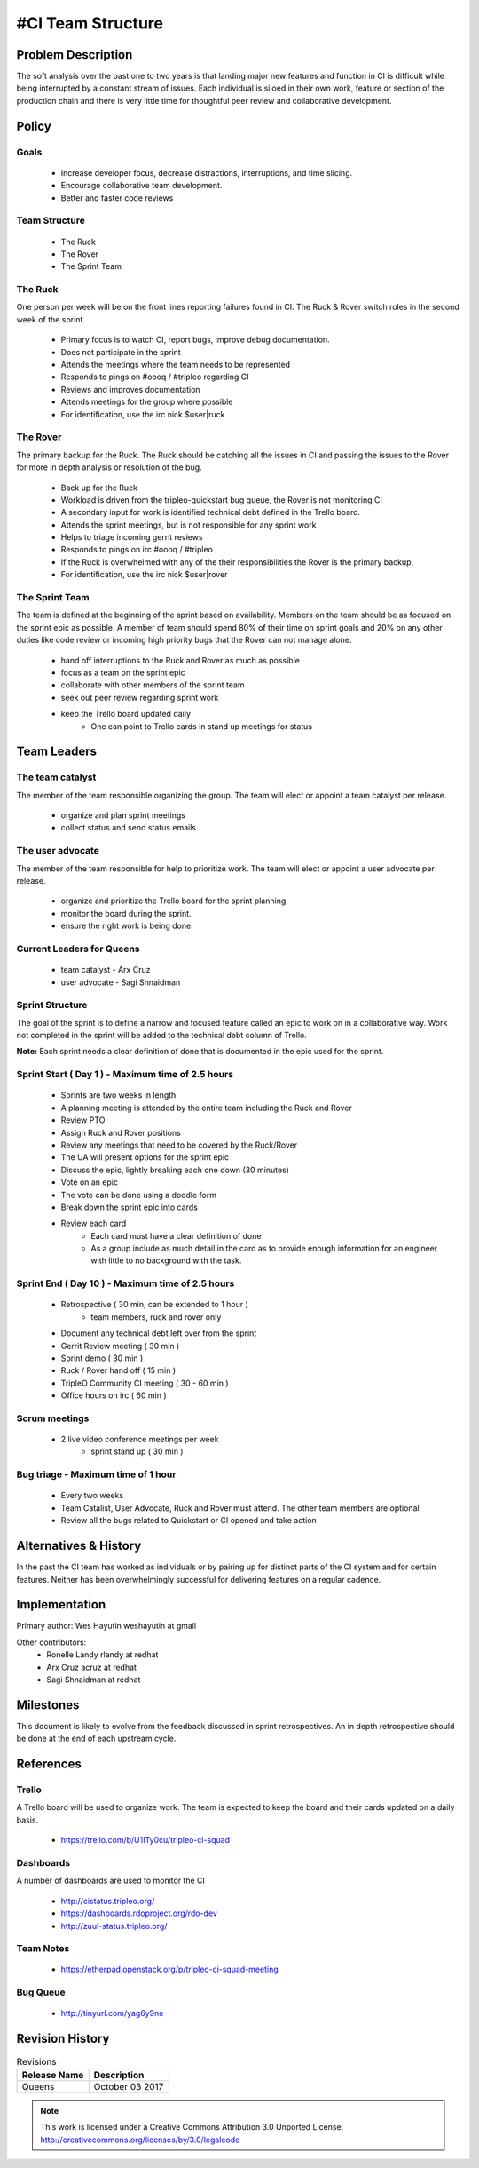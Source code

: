 #CI Team Structure
=================

Problem Description
-------------------
The soft analysis over the past one to two years is that landing major new
features and function in CI is difficult while being interrupted by a constant
stream of issues.  Each individual is siloed in their own work, feature or
section of the production chain and there is very little time for thoughtful
peer review and collaborative development.

Policy
------

Goals
^^^^^

  * Increase developer focus, decrease distractions, interruptions, and time
    slicing.
  * Encourage collaborative team development.
  * Better and faster code reviews

Team Structure
^^^^^^^^^^^^^^
  * The Ruck
  * The Rover
  * The Sprint Team

The Ruck
^^^^^^^^
One person per week will be on the front lines reporting failures found in CI.
The Ruck & Rover switch roles in the second week of the sprint.

  * Primary focus is to watch CI, report bugs, improve debug documentation.
  * Does not participate in the sprint
  * Attends the meetings where the team needs to be represented
  * Responds to pings on  #oooq / #tripleo regarding CI
  * Reviews and improves documentation
  * Attends meetings for the group where possible
  * For identification, use the irc nick $user|ruck

The Rover
^^^^^^^^^
The primary backup for the Ruck.  The Ruck should be catching all the issues
in CI and passing the issues to the Rover for more in depth analysis or
resolution of the bug.

  * Back up for the Ruck
  * Workload is driven from the tripleo-quickstart bug queue, the Rover is
    not monitoring CI
  * A secondary input for work is identified technical debt defined in the
    Trello board.
  * Attends the sprint meetings, but is not responsible for any sprint work
  * Helps to triage incoming gerrit reviews
  * Responds to pings on irc #oooq / #tripleo
  * If the Ruck is overwhelmed with any of the their responsibilities the
    Rover is the primary backup.
  * For identification, use the irc nick $user|rover

The Sprint Team
^^^^^^^^^^^^^^^
The team is defined at the beginning of the sprint based on availability.
Members on the team should be as focused on the sprint epic as possible.
A member of team should spend 80% of their time on sprint goals and 20%
on any other duties like code review or incoming high priority bugs that
the Rover can not manage alone.

  * hand off interruptions to the Ruck and Rover as much as possible
  * focus as a team on the sprint epic
  * collaborate with other members of the sprint team
  * seek out peer review regarding sprint work
  * keep the Trello board updated daily
      * One can point to Trello cards in stand up meetings for status

Team Leaders
------------

The team catalyst
^^^^^^^^^^^^^^^^^
The member of the team responsible organizing the group. The team will elect or
appoint a team catalyst per release.

  * organize and plan sprint meetings
  * collect status and send status emails

The user advocate
^^^^^^^^^^^^^^^^^
The member of the team responsible for help to prioritize work.  The team will
elect or appoint a user advocate per release.

  * organize and prioritize the Trello board for the sprint planning
  * monitor the board during the sprint.
  * ensure the right work is being done.

Current Leaders for Queens
^^^^^^^^^^^^^^^^^^^^^^^^^^
  * team catalyst - Arx Cruz
  * user advocate - Sagi Shnaidman

Sprint Structure
^^^^^^^^^^^^^^^^
The goal of the sprint is to define a narrow and focused feature called an epic
to work on in a collaborative way.  Work not completed in the sprint will be
added to the technical debt column of Trello.

**Note:** Each sprint needs a clear definition of done that is documented in
the epic used for the sprint.

Sprint Start ( Day 1 ) - Maximum time of 2.5 hours
^^^^^^^^^^^^^^^^^^^^^^^^^^^^^^^^^^^^^^^^^^^^^^^^^^

  * Sprints are two weeks in length
  * A planning meeting is attended by the entire team including the Ruck and
    Rover
  * Review PTO
  * Assign Ruck and Rover positions
  * Review any meetings that need to be covered by the Ruck/Rover
  * The UA will present options for the sprint epic
  * Discuss the epic, lightly breaking each one down (30 minutes)
  * Vote on an epic
  * The vote can be done using a doodle form
  * Break down the sprint epic into cards
  * Review each card
      * Each card must have a clear definition of done
      * As a group include as much detail in the card as to provide enough
        information for an engineer with little to no background with the task.


Sprint End ( Day 10 ) - Maximum time of 2.5 hours
^^^^^^^^^^^^^^^^^^^^^^^^^^^^^^^^^^^^^^^^^^^^^^^^^
  * Retrospective ( 30 min, can be extended to 1 hour )
      * team members, ruck and rover only
  * Document any technical debt left over from the sprint
  * Gerrit Review meeting ( 30 min )
  * Sprint demo ( 30 min )
  * Ruck / Rover hand off ( 15 min )
  * TripleO Community CI meeting ( 30 - 60 min )
  * Office hours on irc ( 60 min )

Scrum meetings
^^^^^^^^^^^^^^
  * 2 live video conference meetings per week
     * sprint stand up ( 30 min )

Bug triage - Maximum time of 1 hour
^^^^^^^^^^^^^^^^^^^^^^^^^^^^^^^^^^^
 * Every two weeks
 * Team Catalist, User Advocate, Ruck and Rover must attend. The other team
   members are optional
 * Review all the bugs related to Quickstart or CI opened and take action

Alternatives & History
----------------------

In the past the CI team has worked as individuals or by pairing up for distinct
parts of the CI system and for certain features.  Neither has been
overwhelmingly successful for delivering features on a regular cadence.

Implementation
--------------

Primary author: Wes Hayutin weshayutin at gmail

Other contributors:
  * Ronelle Landy rlandy at redhat
  * Arx Cruz acruz at redhat
  * Sagi Shnaidman at redhat


Milestones
----------

This document is likely to evolve from the feedback discussed in sprint
retrospectives.  An in depth retrospective should be done at the end of each
upstream cycle.


References
----------

Trello
^^^^^^
A Trello board will be used to organize work. The team is expected to keep the
board and their cards updated on a daily basis.

  * https://trello.com/b/U1ITy0cu/tripleo-ci-squad

Dashboards
^^^^^^^^^^
A number of dashboards are used to monitor the CI

  * http://cistatus.tripleo.org/
  * https://dashboards.rdoproject.org/rdo-dev
  * http://zuul-status.tripleo.org/

Team Notes
^^^^^^^^^^

  * https://etherpad.openstack.org/p/tripleo-ci-squad-meeting

Bug Queue
^^^^^^^^^
  * http://tinyurl.com/yag6y9ne


Revision History
----------------

.. list-table:: Revisions
   :header-rows: 1

   * - Release Name
     - Description
   * - Queens
     - October 03 2017

.. note::

  This work is licensed under a Creative Commons Attribution 3.0
  Unported License. http://creativecommons.org/licenses/by/3.0/legalcode
